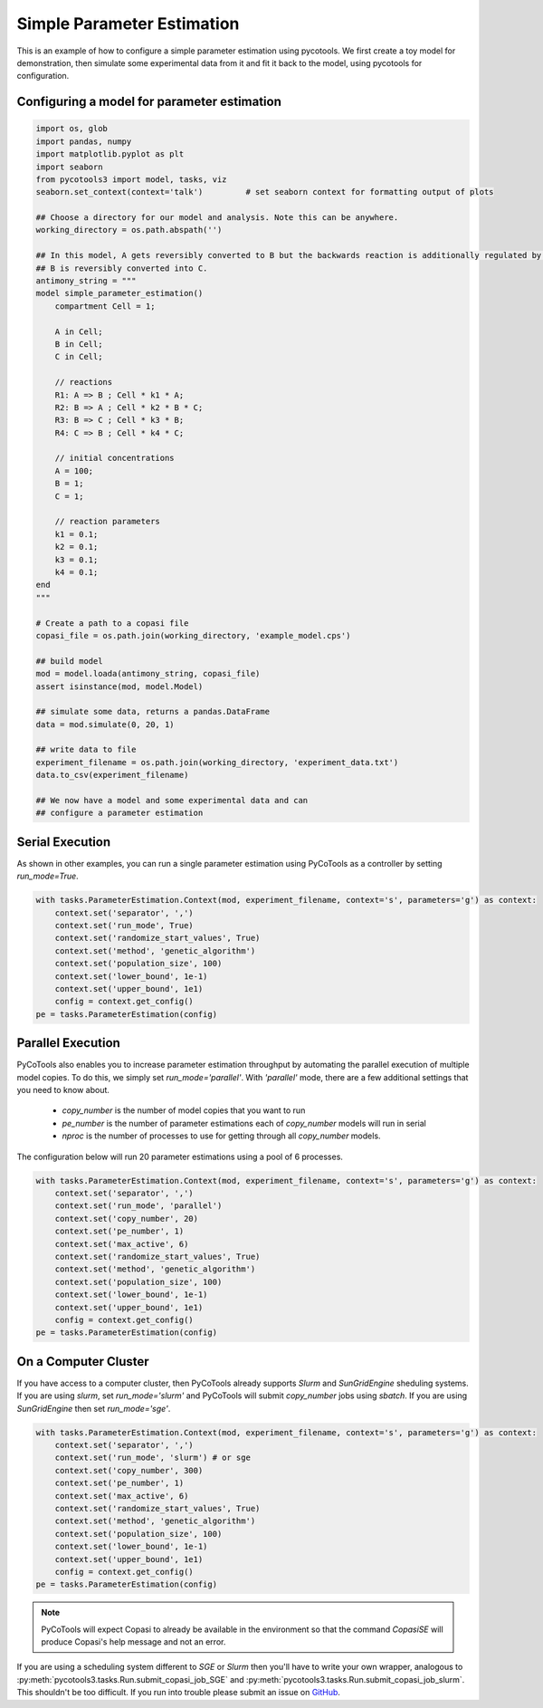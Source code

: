 Simple Parameter Estimation
===========================
This is an example of how to configure a simple parameter estimation using pycotools. We first create a toy model for demonstration, then simulate some experimental data from it and fit it back to the model, using pycotools for configuration.

Configuring a model for parameter estimation
--------------------------------------------

.. code-block:: python

    import os, glob
    import pandas, numpy
    import matplotlib.pyplot as plt
    import seaborn
    from pycotools3 import model, tasks, viz
    seaborn.set_context(context='talk')		# set seaborn context for formatting output of plots

    ## Choose a directory for our model and analysis. Note this can be anywhere. 
    working_directory = os.path.abspath('')

    ## In this model, A gets reversibly converted to B but the backwards reaction is additionally regulated by C.
    ## B is reversibly converted into C.
    antimony_string = """
    model simple_parameter_estimation()
        compartment Cell = 1;

        A in Cell;
        B in Cell;
        C in Cell;

        // reactions
        R1: A => B ; Cell * k1 * A;
        R2: B => A ; Cell * k2 * B * C;
        R3: B => C ; Cell * k3 * B;
        R4: C => B ; Cell * k4 * C;

        // initial concentrations
        A = 100;
        B = 1;
        C = 1;

        // reaction parameters
        k1 = 0.1;
        k2 = 0.1;
        k3 = 0.1;
        k4 = 0.1;
    end
    """

    # Create a path to a copasi file
    copasi_file = os.path.join(working_directory, 'example_model.cps')

    ## build model
    mod = model.loada(antimony_string, copasi_file)
    assert isinstance(mod, model.Model)

    ## simulate some data, returns a pandas.DataFrame
    data = mod.simulate(0, 20, 1)

    ## write data to file
    experiment_filename = os.path.join(working_directory, 'experiment_data.txt')
    data.to_csv(experiment_filename)

    ## We now have a model and some experimental data and can
    ## configure a parameter estimation

Serial Execution
----------------

As shown in other examples, you can run a single parameter estimation using PyCoTools as a
controller by setting `run_mode=True`.

.. code-block:: python

    with tasks.ParameterEstimation.Context(mod, experiment_filename, context='s', parameters='g') as context:
        context.set('separator', ',')
        context.set('run_mode', True)
        context.set('randomize_start_values', True)
        context.set('method', 'genetic_algorithm')
        context.set('population_size', 100)
        context.set('lower_bound', 1e-1)
        context.set('upper_bound', 1e1)
        config = context.get_config()
    pe = tasks.ParameterEstimation(config)

Parallel Execution
------------------

PyCoTools also enables you to increase parameter estimation throughput by automating
the parallel execution of multiple model copies. To do this, we simply set `run_mode='parallel'`.
With `'parallel'` mode, there are a few additional settings that you need
to know about.

    * `copy_number` is the number of model copies that you want to run
    * `pe_number` is the number of parameter estimations each of `copy_number` models will run in serial
    * `nproc` is the number of processes to use for getting through all `copy_number` models.

The configuration below will run 20 parameter estimations using a pool of 6 processes.

.. code-block:: python

    with tasks.ParameterEstimation.Context(mod, experiment_filename, context='s', parameters='g') as context:
        context.set('separator', ',')
        context.set('run_mode', 'parallel')
        context.set('copy_number', 20)
        context.set('pe_number', 1)
        context.set('max_active', 6)
        context.set('randomize_start_values', True)
        context.set('method', 'genetic_algorithm')
        context.set('population_size', 100)
        context.set('lower_bound', 1e-1)
        context.set('upper_bound', 1e1)
        config = context.get_config()
    pe = tasks.ParameterEstimation(config)

.. warning::::

    If you set `max_active` to a number larger than the number of
    cores in your machine, although you will be running more models
    at once, you will be running each model more slowly. Running at full
    capacity, a single COPASI instance takes about 12% CPU.
    If you set `max_active` to 12 on an 8 core machine, each instance will
    run at about 4% CPU.

On a Computer Cluster
---------------------


If you have access to a computer cluster, then PyCoTools already supports
`Slurm` and `SunGridEngine` sheduling systems. If you are using `slurm`, set
`run_mode='slurm'` and PyCoTools will submit `copy_number` jobs using `sbatch`.
If you are using `SunGridEngine` then set `run_mode='sge'`.

.. code-block:: python

    with tasks.ParameterEstimation.Context(mod, experiment_filename, context='s', parameters='g') as context:
        context.set('separator', ',')
        context.set('run_mode', 'slurm') # or sge
        context.set('copy_number', 300)
        context.set('pe_number', 1)
        context.set('max_active', 6)
        context.set('randomize_start_values', True)
        context.set('method', 'genetic_algorithm')
        context.set('population_size', 100)
        context.set('lower_bound', 1e-1)
        context.set('upper_bound', 1e1)
        config = context.get_config()
    pe = tasks.ParameterEstimation(config)


.. note::

    PyCoTools will expect Copasi to already be available
    in the environment so that the command `CopasiSE` will produce
    Copasi's help message and not an error.

If you are using a scheduling system different to `SGE` or `Slurm`
then you'll have to write your own wrapper, analogous to
:py:meth:`pycotools3.tasks.Run.submit_copasi_job_SGE` and
:py:meth:`pycotools3.tasks.Run.submit_copasi_job_slurm`. This shouldn't
be too difficult. If you run into trouble please submit an issue
on `GitHub <https://github.com/CiaranWelsh/pycotools3/issues>`_.


